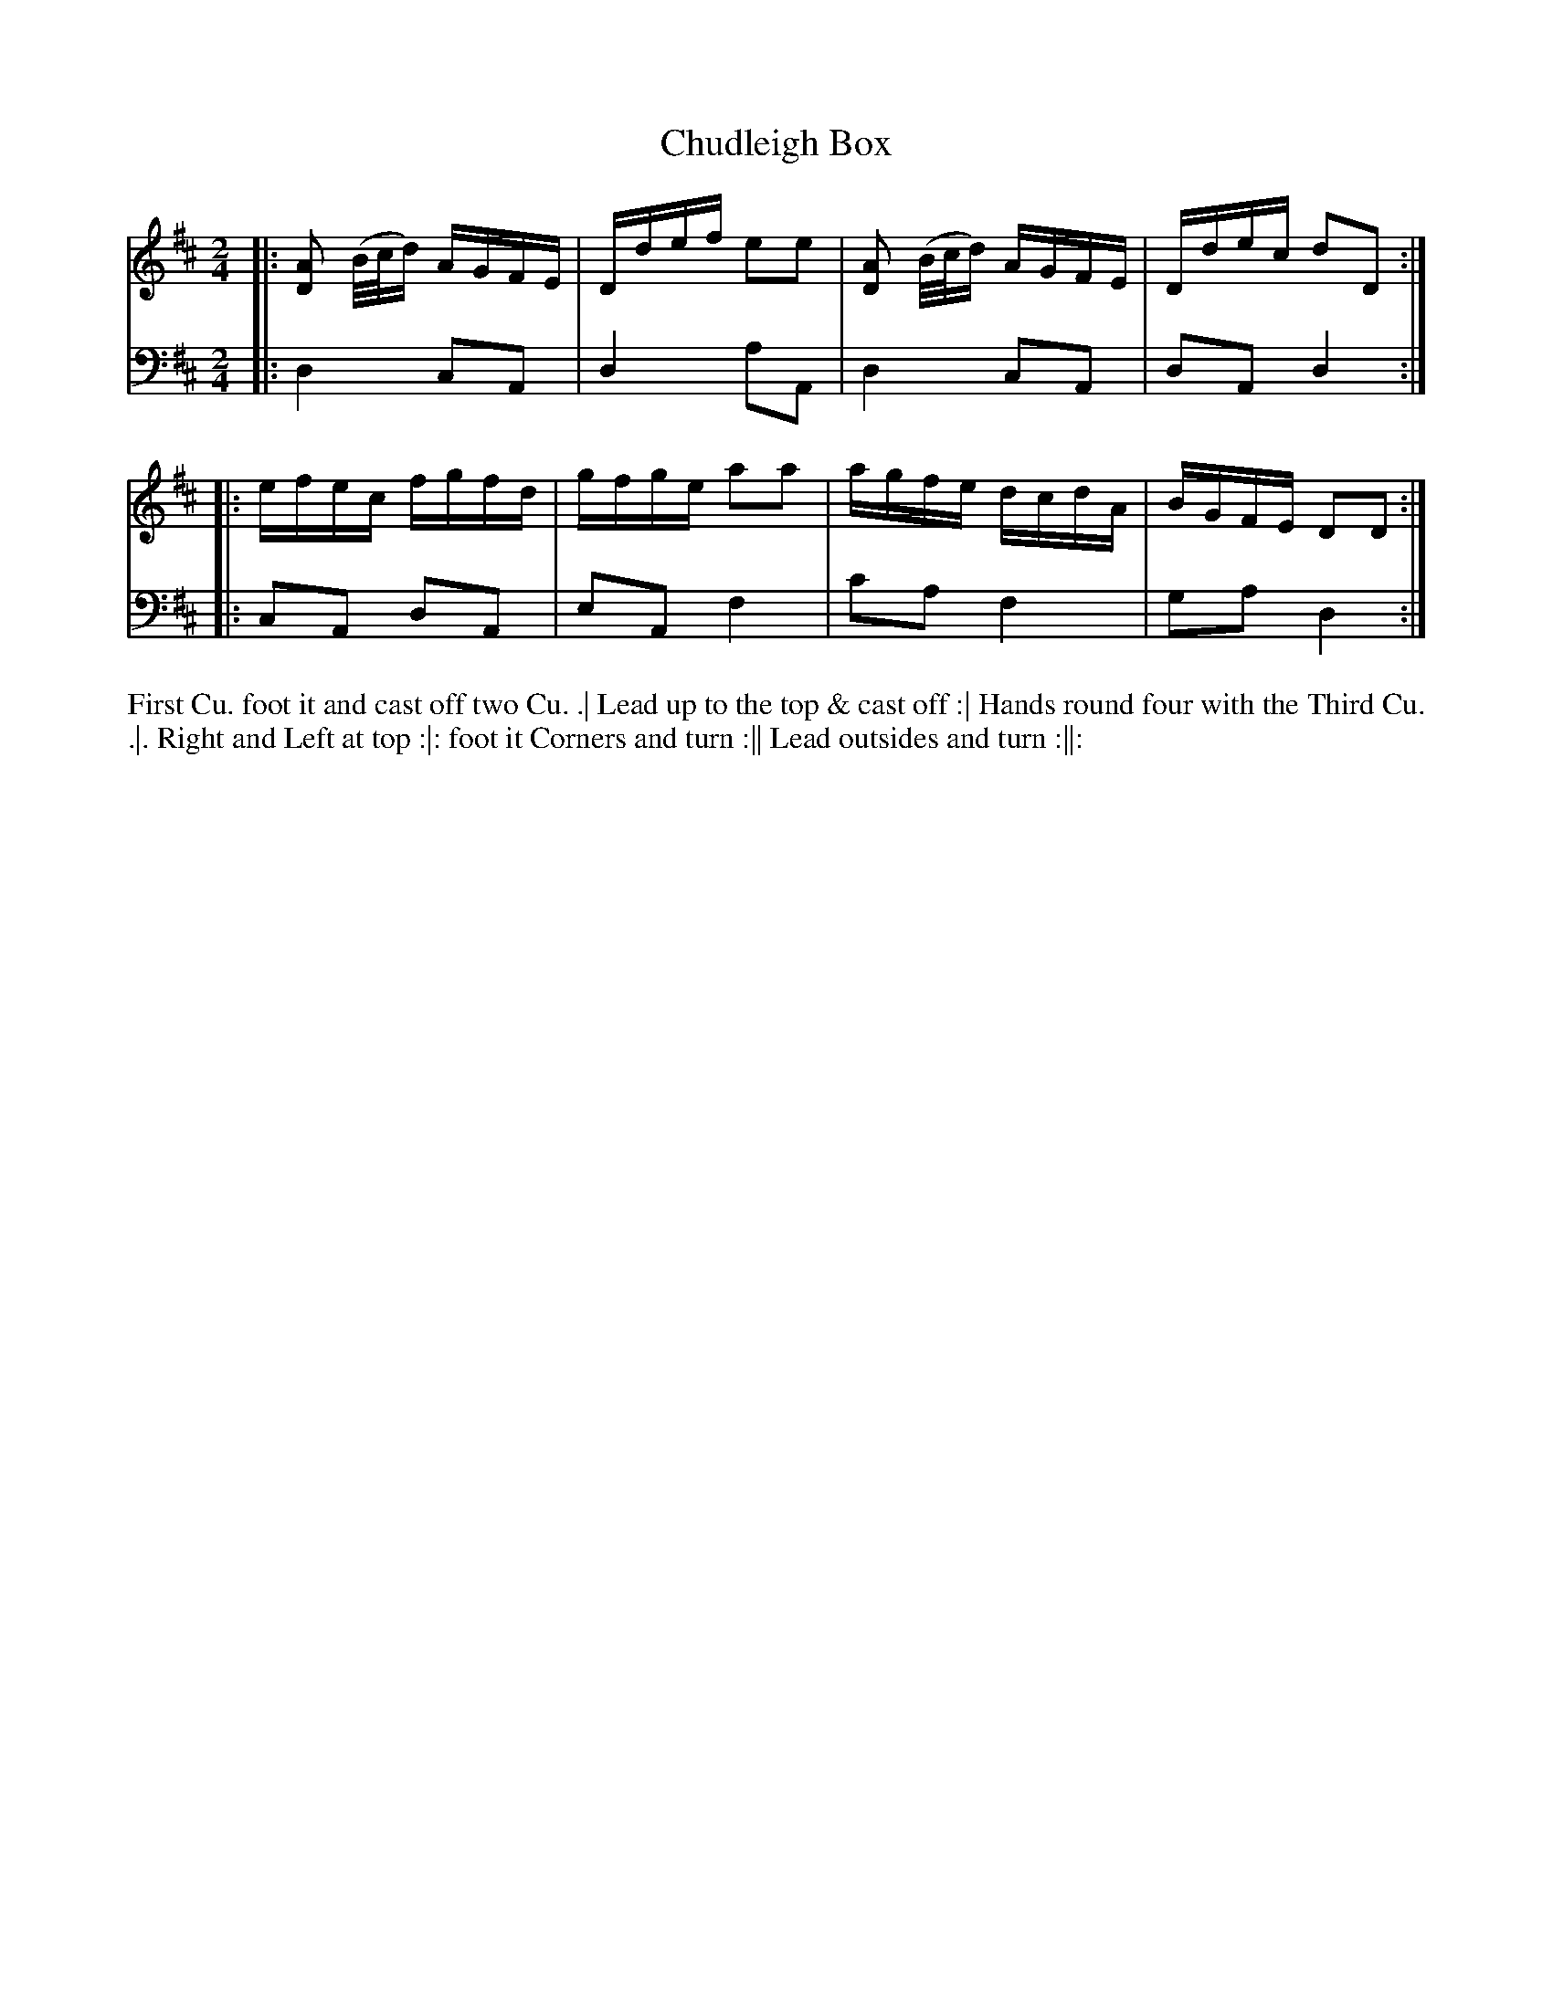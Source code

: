 X: 1009
T: Chudleigh Box
N: Pub: J. Walsh, London, 1748
Z: 2012 John Chambers <jc:trillian.mit.edu>
M: 2/4
L: 1/16
K: D
V: 1
|: [A2D2] (B/c/d) AGFE | Ddef e2e2 | [A2D2] (B/c/d) AGFE | Ddec d2D2 :|
|: efec fgfd | gfge a2a2 | agfe dcdA | BGFE D2D2 :|
V: 2 clef=bass middle=d
|: d4 c2A2 | d4 a2A2 | d4 c2A2 | d2A2 d4 :|
|: c2A2 d2A2 | e2A2 f4 | c'2a2 f4 | g2a2 d4 :|
%%begintext align
First Cu. foot it and cast off two Cu. .|
Lead up to the top & cast off :|
Hands round four with the Third Cu. .|.
Right and Left at top :|:
foot it Corners and turn :||
Lead outsides and turn :||:
%%endtext
